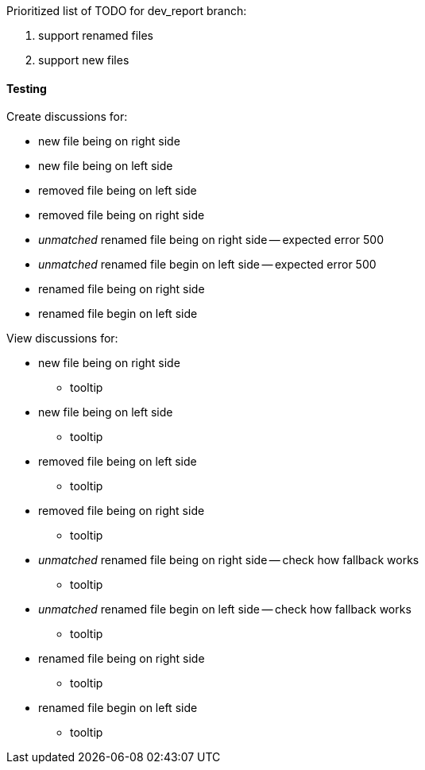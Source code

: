 Prioritized list of TODO for dev_report branch:

. support renamed files
. support new files

==== Testing
Create discussions for:

* new file being on right side
* new file being on left side

* removed file being on left side
* removed file being on right side

* _unmatched_ renamed file being on right side -- expected error 500
* _unmatched_ renamed file begin on left side -- expected error 500

* renamed file being on right side
* renamed file begin on left side

View discussions for:

* new file being on right side
** tooltip
* new file being on left side
** tooltip

* removed file being on left side
** tooltip
* removed file being on right side
** tooltip

* _unmatched_ renamed file being on right side -- check how fallback works
** tooltip
* _unmatched_ renamed file begin on left side -- check how fallback works 
** tooltip

* renamed file being on right side
** tooltip
* renamed file begin on left side
** tooltip

